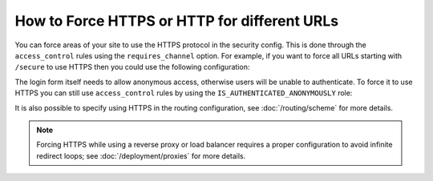 .. index::
   single: Security; Force HTTPS

How to Force HTTPS or HTTP for different URLs
=============================================

You can force areas of your site to use the HTTPS protocol in the security
config. This is done through the ``access_control`` rules using the ``requires_channel``
option. For example, if you want to force all URLs starting with ``/secure``
to use HTTPS then you could use the following configuration:

.. configuration-block::

        .. code-block:: yaml

            # app/config/security.yml
            security:
                # ...

                access_control:
                    - { path: '^/secure', roles: ROLE_ADMIN, requires_channel: https }

        .. code-block:: xml

            <!-- app/config/security.xml -->
            <?xml version="1.0" encoding="UTF-8"?>
            <srv:container xmlns="http://symfony.com/schema/dic/security"
                xmlns:xsi="http://www.w3.org/2001/XMLSchema-instance"
                xmlns:srv="http://symfony.com/schema/dic/services"
                xsi:schemaLocation="http://symfony.com/schema/dic/services
                    https://symfony.com/schema/dic/services/services-1.0.xsd">

                <config>
                    <!-- ... -->

                    <rule path="^/secure" role="ROLE_ADMIN" requires-channel="https"/>
                </config>
            </srv:container>

        .. code-block:: php

            // app/config/security.php
            $container->loadFromExtension('security', [
                // ...

                'access_control' => [
                    [
                        'path'             => '^/secure',
                        'roles'            => 'ROLE_ADMIN',
                        'requires_channel' => 'https',
                    ],
                ],
            ]);

The login form itself needs to allow anonymous access, otherwise users will
be unable to authenticate. To force it to use HTTPS you can still use
``access_control`` rules by using the ``IS_AUTHENTICATED_ANONYMOUSLY``
role:

.. configuration-block::

    .. code-block:: yaml

        # app/config/security.yml
        security:
            # ...

            access_control:
                - { path: '^/login', roles: IS_AUTHENTICATED_ANONYMOUSLY, requires_channel: https }

    .. code-block:: xml

        <!-- app/config/security.xml -->
        <?xml version="1.0" encoding="UTF-8"?>
        <srv:container xmlns="http://symfony.com/schema/dic/security"
            xmlns:xsi="http://www.w3.org/2001/XMLSchema-instance"
            xmlns:srv="http://symfony.com/schema/dic/services"
            xsi:schemaLocation="http://symfony.com/schema/dic/services
                https://symfony.com/schema/dic/services/services-1.0.xsd">

            <config>
                <!-- ... -->

                <rule path="^/login"
                    role="IS_AUTHENTICATED_ANONYMOUSLY"
                    requires-channel="https"
                />
            </config>
        </srv:container>

    .. code-block:: php

        // app/config/security.php
        $container->loadFromExtension('security', [
            // ...

            'access_control' => [
                [
                    'path'             => '^/login',
                    'roles'            => 'IS_AUTHENTICATED_ANONYMOUSLY',
                    'requires_channel' => 'https',
                ],
            ],
        ]);

It is also possible to specify using HTTPS in the routing configuration,
see :doc:`/routing/scheme` for more details.

.. note::

    Forcing HTTPS while using a reverse proxy or load balancer requires a proper
    configuration to avoid infinite redirect loops; see :doc:`/deployment/proxies`
    for more details.
